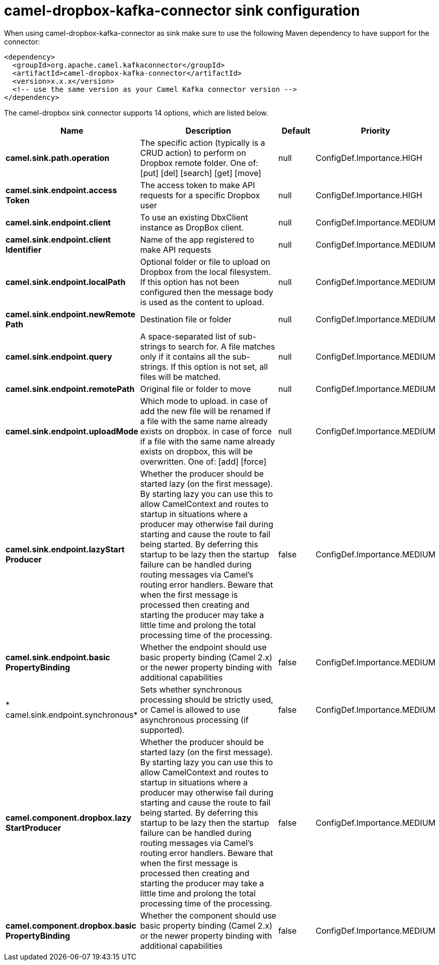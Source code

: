// kafka-connector options: START
[[camel-dropbox-kafka-connector-sink]]
= camel-dropbox-kafka-connector sink configuration

When using camel-dropbox-kafka-connector as sink make sure to use the following Maven dependency to have support for the connector:

[source,xml]
----
<dependency>
  <groupId>org.apache.camel.kafkaconnector</groupId>
  <artifactId>camel-dropbox-kafka-connector</artifactId>
  <version>x.x.x</version>
  <!-- use the same version as your Camel Kafka connector version -->
</dependency>
----


The camel-dropbox sink connector supports 14 options, which are listed below.



[width="100%",cols="2,5,^1,2",options="header"]
|===
| Name | Description | Default | Priority
| *camel.sink.path.operation* | The specific action (typically is a CRUD action) to perform on Dropbox remote folder. One of: [put] [del] [search] [get] [move] | null | ConfigDef.Importance.HIGH
| *camel.sink.endpoint.access Token* | The access token to make API requests for a specific Dropbox user | null | ConfigDef.Importance.HIGH
| *camel.sink.endpoint.client* | To use an existing DbxClient instance as DropBox client. | null | ConfigDef.Importance.MEDIUM
| *camel.sink.endpoint.client Identifier* | Name of the app registered to make API requests | null | ConfigDef.Importance.MEDIUM
| *camel.sink.endpoint.localPath* | Optional folder or file to upload on Dropbox from the local filesystem. If this option has not been configured then the message body is used as the content to upload. | null | ConfigDef.Importance.MEDIUM
| *camel.sink.endpoint.newRemote Path* | Destination file or folder | null | ConfigDef.Importance.MEDIUM
| *camel.sink.endpoint.query* | A space-separated list of sub-strings to search for. A file matches only if it contains all the sub-strings. If this option is not set, all files will be matched. | null | ConfigDef.Importance.MEDIUM
| *camel.sink.endpoint.remotePath* | Original file or folder to move | null | ConfigDef.Importance.MEDIUM
| *camel.sink.endpoint.uploadMode* | Which mode to upload. in case of add the new file will be renamed if a file with the same name already exists on dropbox. in case of force if a file with the same name already exists on dropbox, this will be overwritten. One of: [add] [force] | null | ConfigDef.Importance.MEDIUM
| *camel.sink.endpoint.lazyStart Producer* | Whether the producer should be started lazy (on the first message). By starting lazy you can use this to allow CamelContext and routes to startup in situations where a producer may otherwise fail during starting and cause the route to fail being started. By deferring this startup to be lazy then the startup failure can be handled during routing messages via Camel's routing error handlers. Beware that when the first message is processed then creating and starting the producer may take a little time and prolong the total processing time of the processing. | false | ConfigDef.Importance.MEDIUM
| *camel.sink.endpoint.basic PropertyBinding* | Whether the endpoint should use basic property binding (Camel 2.x) or the newer property binding with additional capabilities | false | ConfigDef.Importance.MEDIUM
| * camel.sink.endpoint.synchronous* | Sets whether synchronous processing should be strictly used, or Camel is allowed to use asynchronous processing (if supported). | false | ConfigDef.Importance.MEDIUM
| *camel.component.dropbox.lazy StartProducer* | Whether the producer should be started lazy (on the first message). By starting lazy you can use this to allow CamelContext and routes to startup in situations where a producer may otherwise fail during starting and cause the route to fail being started. By deferring this startup to be lazy then the startup failure can be handled during routing messages via Camel's routing error handlers. Beware that when the first message is processed then creating and starting the producer may take a little time and prolong the total processing time of the processing. | false | ConfigDef.Importance.MEDIUM
| *camel.component.dropbox.basic PropertyBinding* | Whether the component should use basic property binding (Camel 2.x) or the newer property binding with additional capabilities | false | ConfigDef.Importance.MEDIUM
|===
// kafka-connector options: END
